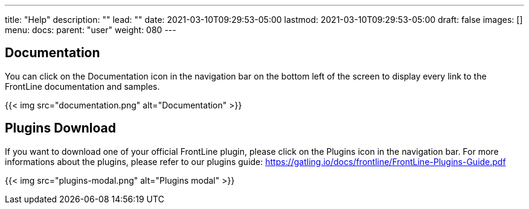 ---
title: "Help"
description: ""
lead: ""
date: 2021-03-10T09:29:53-05:00
lastmod: 2021-03-10T09:29:53-05:00
draft: false
images: []
menu:
  docs:
    parent: "user"
weight: 080
---

== Documentation

You can click on the Documentation icon in the navigation bar on the bottom left of the screen to display every link to the FrontLine documentation and samples.

{{< img src="documentation.png" alt="Documentation" >}}

// FIXME: not here ?
== Plugins Download

If you want to download one of your official FrontLine plugin, please click on the Plugins icon in the navigation bar. For more informations about the plugins, please refer to our plugins guide: https://gatling.io/docs/frontline/FrontLine-Plugins-Guide.pdf

{{< img src="plugins-modal.png" alt="Plugins modal" >}}
